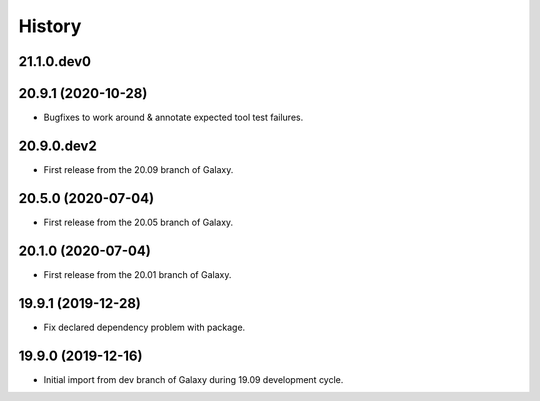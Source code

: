 .. :changelog:

History
-------

.. to_doc

---------------------
21.1.0.dev0
---------------------



---------------------
20.9.1 (2020-10-28)
---------------------

* Bugfixes to work around & annotate expected tool test failures.

---------------------
20.9.0.dev2
---------------------

* First release from the 20.09 branch of Galaxy.

---------------------
20.5.0 (2020-07-04)
---------------------

* First release from the 20.05 branch of Galaxy.

---------------------
20.1.0 (2020-07-04)
---------------------

* First release from the 20.01 branch of Galaxy.

---------------------
19.9.1 (2019-12-28)
---------------------

* Fix declared dependency problem with package.

---------------------
19.9.0 (2019-12-16)
---------------------

* Initial import from dev branch of Galaxy during 19.09 development cycle.
